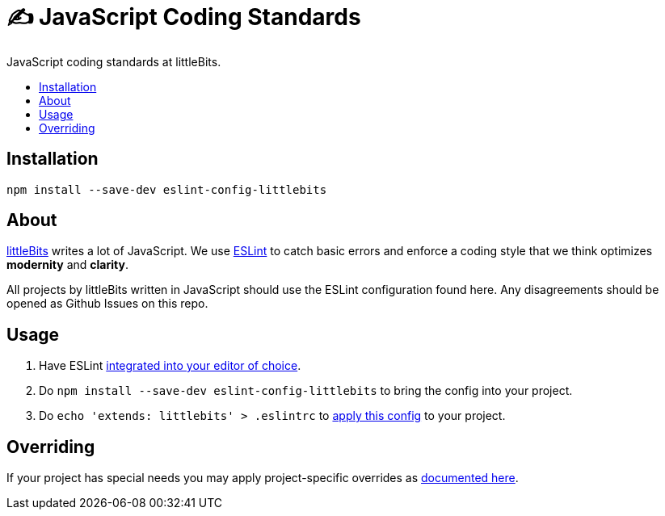 :toc: macro
:toc-title:
:toclevels: 99

# ✍ JavaScript Coding Standards
JavaScript coding standards at littleBits.

toc::[]




## Installation

```
npm install --save-dev eslint-config-littlebits
```



## About

link:http://littlebits.cc[littleBits] writes a lot of JavaScript. We use
link:http://eslint.org/[ESLint] to catch basic errors and enforce a coding
style that we think optimizes *modernity* and *clarity*.

All projects by littleBits written in JavaScript should use the ESLint
configuration found here. Any disagreements should be opened as Github Issues
on this repo.



## Usage

. Have ESLint link:http://eslint.org/docs/user-guide/integrations#editors[integrated into your editor of choice].
. Do `npm install --save-dev eslint-config-littlebits` to bring the config into your project.
. Do `echo 'extends: littlebits' > .eslintrc` to link:http://eslint.org/docs/user-guide/configuring#extending-configuration-files[apply this config] to your project.


## Overriding

If your project has special needs you may apply project-specific overrides as link:http://eslint.org/docs/user-guide/configuring#extending-configuration-files[documented here].
